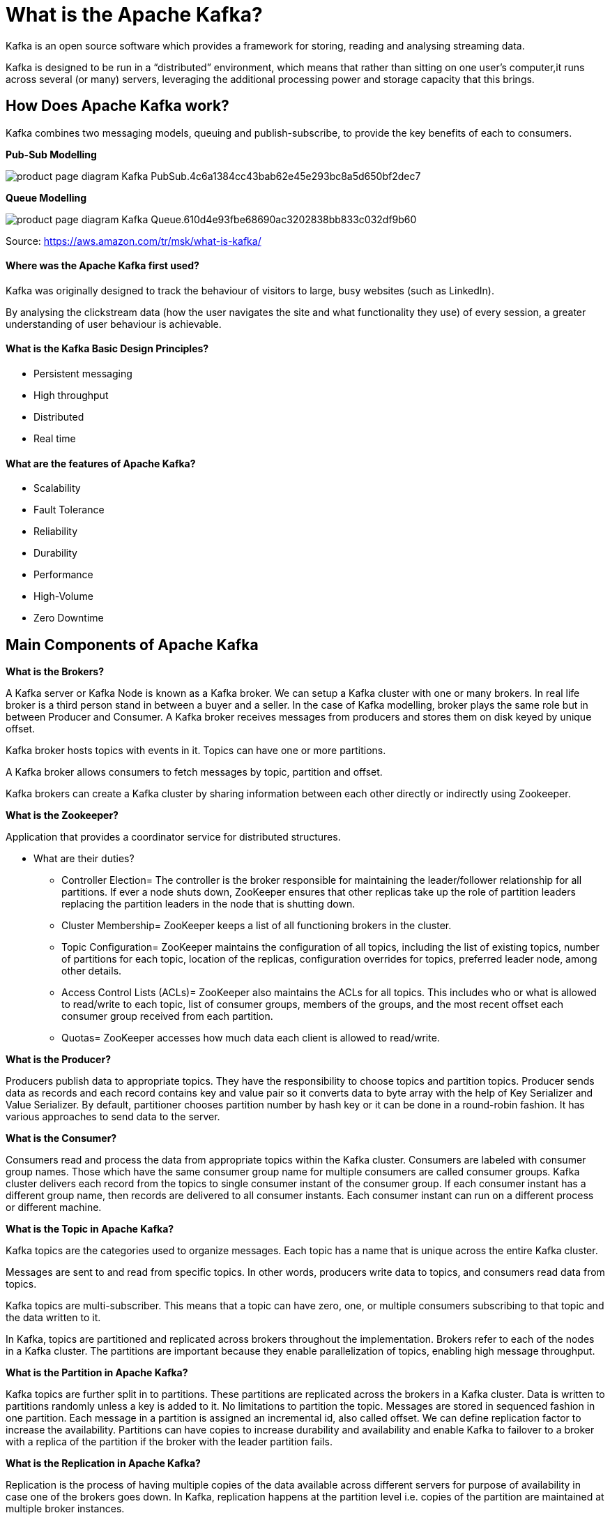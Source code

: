 = What is the Apache Kafka?

Kafka is an open source software which provides a framework for storing, reading and analysing streaming data.

Kafka is designed to be run in a “distributed” environment, which means that rather than sitting on one user’s computer,it runs across several (or many) servers, leveraging the additional processing power and storage capacity that this brings.

== How Does Apache Kafka work?

Kafka combines two messaging models, queuing and publish-subscribe, to provide the key benefits of each to consumers.

*Pub-Sub Modelling*


image::https://d1.awsstatic.com/product-marketing/MSK/product-page-diagram_Kafka_PubSub.4c6a1384cc43bab62e45e293bc8a5d650bf2dec7.png[]

*Queue Modelling*

image::https://d1.awsstatic.com/product-marketing/MSK/product-page-diagram_Kafka_Queue.610d4e93fbe68690ac3202838bb833c032df9b60.png[]

Source: https://aws.amazon.com/tr/msk/what-is-kafka/



==== Where was the Apache Kafka first used?

Kafka was originally designed to track the behaviour of visitors to large, busy websites (such as LinkedIn).

By analysing the clickstream data (how the user navigates the site and what functionality they use) of every session, a greater understanding of user behaviour is achievable. 

==== What is the Kafka Basic Design Principles?

*  Persistent messaging
*  High throughput
*  Distributed
*  Real time


==== What are the features of Apache Kafka?

*  Scalability 

* Fault Tolerance 

*  Reliability

*  Durability

* Performance

* High-Volume

* Zero Downtime

== Main Components of Apache Kafka

*What is the Brokers?*

A Kafka server or Kafka Node is known as a Kafka broker. We can setup a Kafka cluster with one or many brokers. In real life broker is a third person stand in between a buyer and a seller. In the case of Kafka modelling, broker plays the same role but in between Producer and Consumer. A Kafka broker receives messages from producers and stores them on disk keyed by unique offset.

Kafka broker hosts topics with events in it. Topics can have one or more partitions.

A Kafka broker allows consumers to fetch messages by topic, partition and offset.

Kafka brokers can create a Kafka cluster by sharing information between each other directly or indirectly using Zookeeper.

*What is the Zookeeper?*

Application that provides a coordinator service for distributed structures.

** What are their duties?

*  Controller Election=  The controller is the broker responsible for maintaining the leader/follower relationship for all partitions.  If ever a node shuts down, ZooKeeper ensures that other replicas take up the role of partition leaders replacing the partition leaders in the node that is shutting down.

* Cluster Membership=  ZooKeeper keeps a list of all functioning brokers in the cluster.

* Topic Configuration=  ZooKeeper maintains the configuration of all topics, including the list of existing topics, number of partitions for each topic, location of the replicas, configuration overrides for topics, preferred leader node, among other details.

* Access Control Lists (ACLs)=  ZooKeeper also maintains the ACLs for all topics.  This includes who or what is allowed to read/write to each topic, list of consumer groups, members of the groups, and the most recent offset each consumer group received from each partition.

* Quotas= ZooKeeper accesses how much data each client is allowed to read/write.


*What is the Producer?*

Producers publish data to appropriate topics. They have the responsibility to choose topics and partition topics. Producer sends data as records and each record contains key and value pair so it converts data to byte array with the help of Key Serializer and Value Serializer. By default, partitioner chooses partition number by hash key or it can be done in a round-robin fashion. It has various approaches to send data to the server.

*What is the Consumer?*

Consumers read and process the data from appropriate topics within the Kafka cluster. Consumers are labeled with consumer group names. Those which have the same consumer group name for multiple consumers are called consumer groups. Kafka cluster delivers each record from the topics to single consumer instant of the consumer group. If each consumer instant has a different group name, then records are delivered to all consumer instants. Each consumer instant can run on a different process or different machine.

*What is the Topic in Apache Kafka?*

Kafka topics are the categories used to organize messages. Each topic has a name that is unique across the entire Kafka cluster.

Messages are sent to and read from specific topics.  In other words, producers write data to topics, and consumers read data from topics. 

Kafka topics are multi-subscriber.  This means that a topic can have zero, one, or multiple consumers subscribing to that topic and the data written to it.

In Kafka, topics are partitioned and replicated across brokers throughout the implementation.  Brokers refer to each of the nodes in a Kafka cluster. The partitions are important because they enable parallelization of topics, enabling high message throughput.

*What is the Partition in Apache Kafka?*

Kafka topics are further split in to partitions. These partitions are replicated across the brokers in a Kafka cluster. Data is written to partitions randomly unless a key is added to it. No limitations to partition the topic. Messages are stored in sequenced fashion in one partition. Each message in a partition is assigned an incremental id, also called offset. We can define replication factor to increase the availability. Partitions can have copies to increase durability and availability and enable Kafka to failover to a broker with a replica of the partition if the broker with the leader partition fails.

*What is the Replication in Apache Kafka?*


Replication is the process of having multiple copies of the data available across different servers for purpose of availability in case one of the brokers goes down. In Kafka, replication happens at the partition level i.e. copies of the partition are maintained at multiple broker instances.

When we say a topic has a replication factor of 3, this means we will be having three copies of each of its partitions. Kafka considers that a record is committed when all replicas in the In-Sync Replica set (ISR) have confirmed that they have taking the record into account.

While creating a Kafka topic, we can define the number of copies we want to have for the data. We define this using the replication-factor config setting.

*What is the KafDrop?*

Kafdrop is a web UI for viewing Kafka topics and browsing consumer groups. The tool displays information such as brokers, topics, partitions, consumers, and lets you view messages.


* Melih Selami Urkmez


























